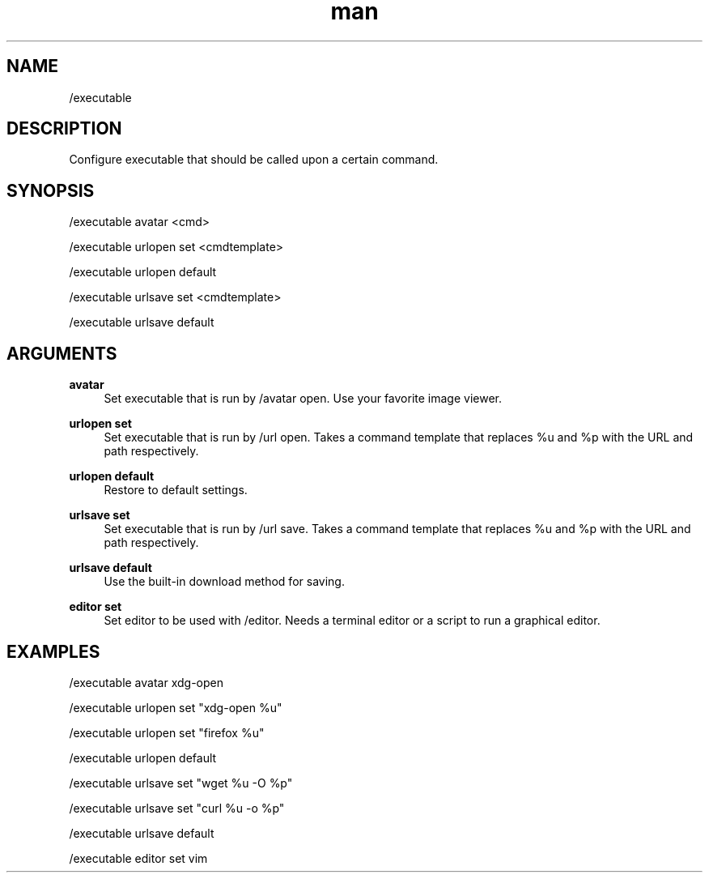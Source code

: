 .TH man 1 "2022-03-30" "0.12.0" "Profanity XMPP client"

.SH NAME
/executable

.SH DESCRIPTION
Configure executable that should be called upon a certain command.

.SH SYNOPSIS
/executable avatar <cmd>

.LP
/executable urlopen set <cmdtemplate>

.LP
/executable urlopen default

.LP
/executable urlsave set <cmdtemplate>

.LP
/executable urlsave default

.LP

.SH ARGUMENTS
.PP
\fBavatar\fR
.RS 4
Set executable that is run by /avatar open. Use your favorite image viewer.
.RE
.PP
\fBurlopen set\fR
.RS 4
Set executable that is run by /url open. Takes a command template that replaces %u and %p with the URL and path respectively.
.RE
.PP
\fBurlopen default\fR
.RS 4
Restore to default settings.
.RE
.PP
\fBurlsave set\fR
.RS 4
Set executable that is run by /url save. Takes a command template that replaces %u and %p with the URL and path respectively.
.RE
.PP
\fBurlsave default\fR
.RS 4
Use the built-in download method for saving.
.RE
.PP
\fBeditor set\fR
.RS 4
Set editor to be used with /editor. Needs a terminal editor or a script to run a graphical editor.
.RE

.SH EXAMPLES
/executable avatar xdg-open

.LP
/executable urlopen set "xdg-open %u"

.LP
/executable urlopen set "firefox %u"

.LP
/executable urlopen default

.LP
/executable urlsave set "wget %u -O %p"

.LP
/executable urlsave set "curl %u -o %p"

.LP
/executable urlsave default

.LP
/executable editor set vim

.LP
